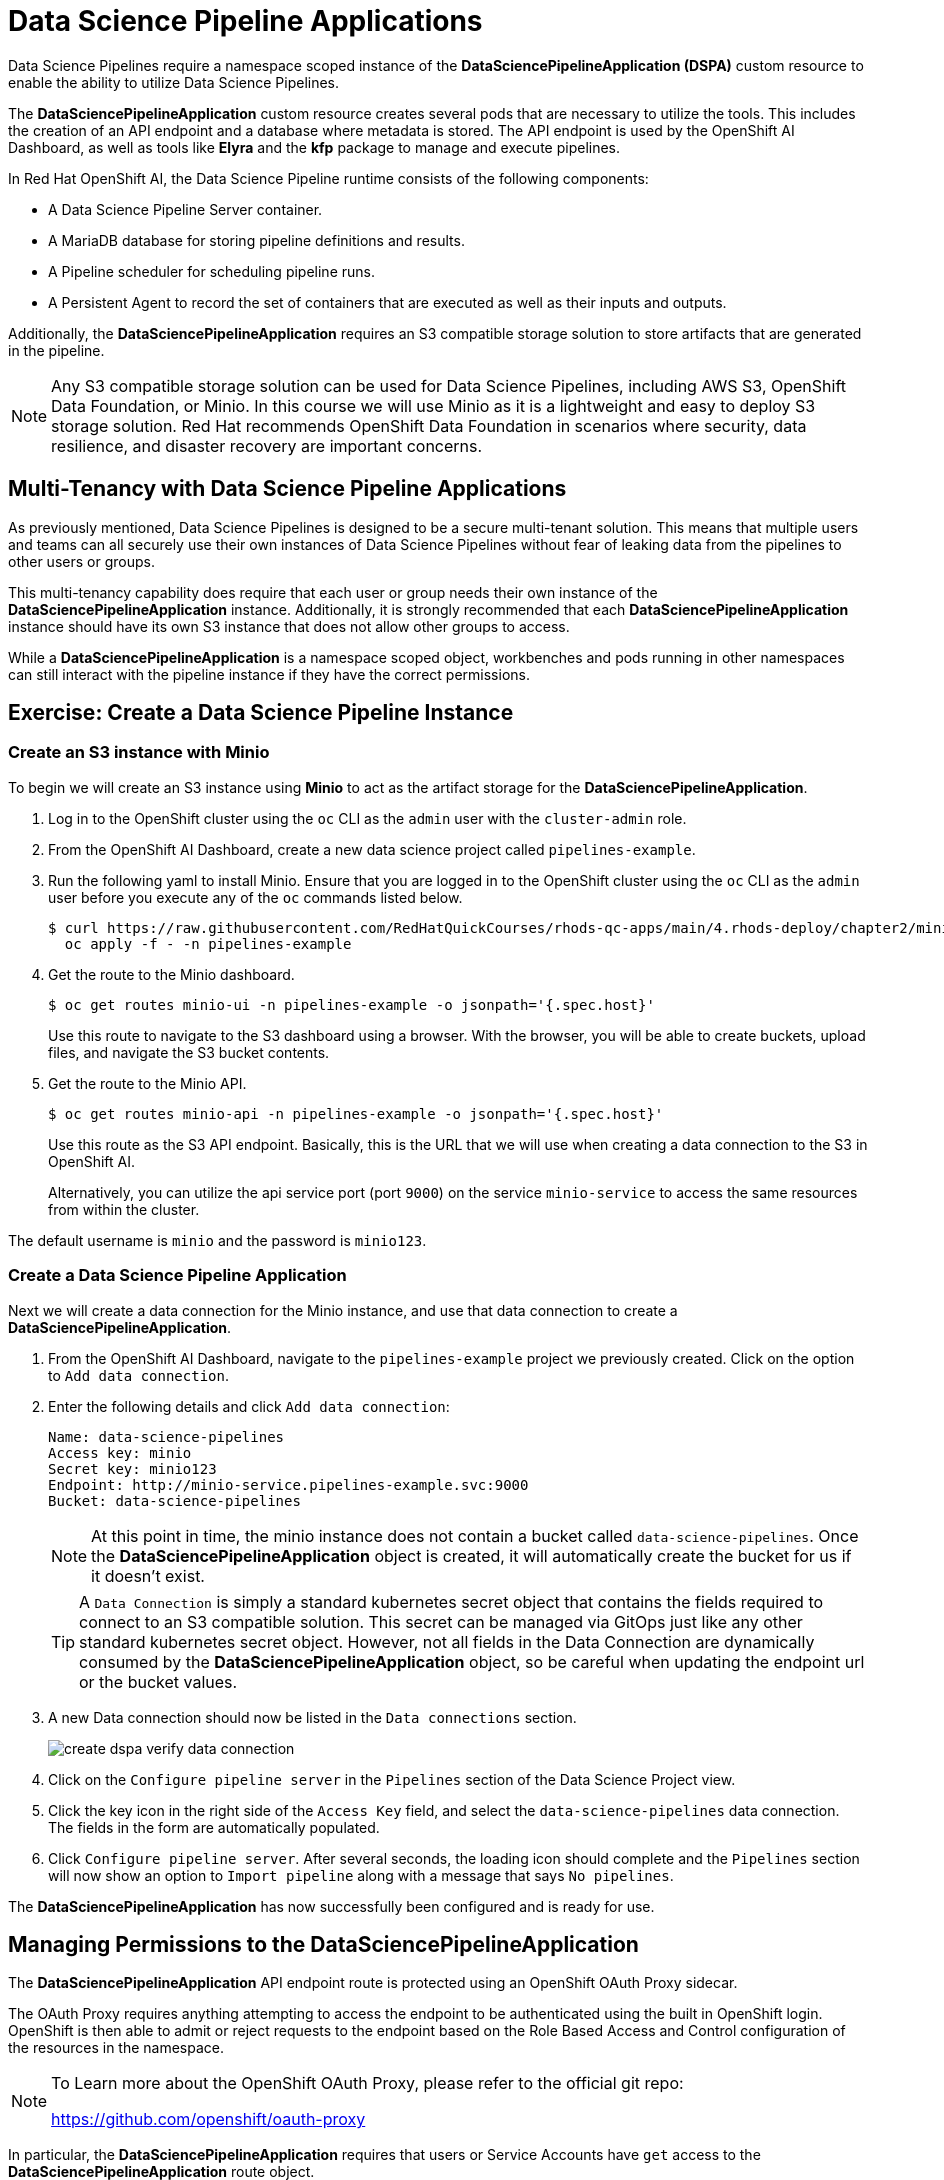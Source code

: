 = Data Science Pipeline Applications

Data Science Pipelines require a namespace scoped instance of the *DataSciencePipelineApplication (DSPA)* custom resource to enable the ability to utilize Data Science Pipelines.

The *DataSciencePipelineApplication* custom resource creates several pods that are necessary to utilize the tools.  This includes the creation of an API endpoint and a database where metadata is stored.  The API endpoint is used by the OpenShift AI Dashboard, as well as tools like *Elyra* and the *kfp* package to manage and execute pipelines.

//image::dspa-pods.png[]

In Red Hat OpenShift AI, the Data Science Pipeline runtime consists of the following components:

* A Data Science Pipeline Server container. 
* A MariaDB database for storing pipeline definitions and results.
* A Pipeline scheduler for scheduling pipeline runs.
* A Persistent Agent to record the set of containers that are executed as well as their inputs and outputs.

Additionally, the *DataSciencePipelineApplication* requires an S3 compatible storage solution to store artifacts that are generated in the pipeline.

[NOTE]
====
Any S3 compatible storage solution can be used for Data Science Pipelines, including AWS S3, OpenShift Data Foundation, or Minio. In this course we will use Minio as it is a lightweight and easy to deploy S3 storage solution. Red Hat recommends OpenShift Data Foundation in scenarios where security, data resilience, and disaster recovery are important concerns.
====

== Multi-Tenancy with Data Science Pipeline Applications

As previously mentioned, Data Science Pipelines is designed to be a secure multi-tenant solution.  This means that multiple users and teams can all securely use their own instances of Data Science Pipelines without fear of leaking data from the pipelines to other users or groups.

This multi-tenancy capability does require that each user or group needs their own instance of the *DataSciencePipelineApplication* instance.  Additionally, it is strongly recommended that each *DataSciencePipelineApplication* instance should have its own S3 instance that does not allow other groups to access.

While a *DataSciencePipelineApplication* is a namespace scoped object, workbenches and pods running in other namespaces can still interact with the pipeline instance if they have the correct permissions.

== Exercise: Create a Data Science Pipeline Instance

=== Create an S3 instance with Minio

To begin we will create an S3 instance using *Minio* to act as the artifact storage for the *DataSciencePipelineApplication*.

. Log in to the OpenShift cluster using the `oc` CLI as the `admin` user with the `cluster-admin` role.

. From the OpenShift AI Dashboard, create a new data science project called `pipelines-example`.

. Run the following yaml to install Minio. Ensure that you are logged in to the OpenShift cluster using the `oc` CLI as the `admin` user before you execute any of the `oc` commands listed below.
+
```bash
$ curl https://raw.githubusercontent.com/RedHatQuickCourses/rhods-qc-apps/main/4.rhods-deploy/chapter2/minio.yml | \
  oc apply -f - -n pipelines-example
```

. Get the route to the Minio dashboard.
+
```bash
$ oc get routes minio-ui -n pipelines-example -o jsonpath='{.spec.host}'
```
+
[INFO]
====
Use this route to navigate to the S3 dashboard using a browser. With the browser, you will be able to create buckets, upload files, and navigate the S3 bucket contents.
====

. Get the route to the Minio API.
+
```bash
$ oc get routes minio-api -n pipelines-example -o jsonpath='{.spec.host}'
```
+
[INFO]
====
Use this route as the S3 API endpoint. Basically, this is the URL that we will use when creating a data connection to the S3 in OpenShift AI.

Alternatively, you can utilize the api service port (port `9000`) on the service `minio-service` to access the same resources from within the cluster.
====

The default username is `minio` and the password is `minio123`.

=== Create a Data Science Pipeline Application

Next we will create a data connection for the Minio instance, and use that data connection to create a *DataSciencePipelineApplication*.

. From the OpenShift AI Dashboard, navigate to the `pipelines-example` project we previously created.  Click on the option to `Add data connection`.
+
//image::create-dspa-add-data-connection.png[]

. Enter the following details and click `Add data connection`:
+
```
Name: data-science-pipelines
Access key: minio
Secret key: minio123
Endpoint: http://minio-service.pipelines-example.svc:9000
Bucket: data-science-pipelines
```
+
//image::create-dspa-create-data-connection.png[]
+
[NOTE]
====
At this point in time, the minio instance does not contain a bucket called `data-science-pipelines`.  Once the *DataSciencePipelineApplication* object is created, it will automatically create the bucket for us if it doesn't exist.
====
+
[TIP]
====
A `Data Connection` is simply a standard kubernetes secret object that contains the fields required to connect to an S3 compatible solution.  This secret can be managed via GitOps just like any other standard kubernetes secret object.  However, not all fields in the Data Connection are dynamically consumed by the *DataSciencePipelineApplication* object, so be careful when updating the endpoint url or the bucket values.
====

. A new Data connection should now be listed in the `Data connections` section.
+
image::create-dspa-verify-data-connection.png[] 

. Click on the `Configure pipeline server` in the `Pipelines` section of the Data Science Project view.
+
//image::create-dspa-create-pipeline-server.png[]

. Click the key icon in the right side of the `Access Key` field, and select the `data-science-pipelines` data connection. The fields in the form are automatically populated.
+
//image::create-dspa-configure-pipeline-server.png[]

. Click `Configure pipeline server`. After several seconds, the loading icon should complete and the `Pipelines` section will now show an option to `Import pipeline` along with a message that says `No pipelines`.
+
//image::create-dspa-verify-pipeline-server.png[]

The *DataSciencePipelineApplication* has now successfully been configured and is ready for use.

== Managing Permissions to the DataSciencePipelineApplication

The *DataSciencePipelineApplication* API endpoint route is protected using an OpenShift OAuth Proxy sidecar.

The OAuth Proxy requires anything attempting to access the endpoint to be authenticated using the built in OpenShift login.  OpenShift is then able to admit or reject requests to the endpoint based on the Role Based Access and Control configuration of the resources in the namespace.

[NOTE]
====
To Learn more about the OpenShift OAuth Proxy, please refer to the official git repo:

https://github.com/openshift/oauth-proxy
====

In particular, the *DataSciencePipelineApplication* requires that users or Service Accounts have `get` access to the *DataSciencePipelineApplication* route object.

Any user that has already been granted `Admin` or `Edit` access to the namespace in which the *DataSciencePipelineApplication* is installed will have permission to access the object.

It may be necessary to grant access to other resources such as a Service Account in the cluster to be able to interact with the API endpoint.

To grant access to an object such as a Service Account, you must first create a role in the namespace where the *DataSciencePipelineApplication* is located that grants `get` access to the route object:

```
kind: Role
apiVersion: rbac.authorization.k8s.io/v1
metadata:
  name: dspa-access
  namespace: my-project
rules:
  - verbs:
      - get
    apiGroups:
      - route.openshift.io
    resources:
      - routes
```

Once the role has been created, a `RoleBinding` can grant the appropriate permissions to the user or Service Account:

```
kind: RoleBinding
apiVersion: rbac.authorization.k8s.io/v1
metadata:
  name: dspa-access-my-service-account
  namespace: my-project
subjects:
  - kind: ServiceAccount
    name: my-service-account
    namespace: my-project
roleRef:
  apiGroup: rbac.authorization.k8s.io
  kind: Role
  name: dspa-access
```

When programmatically accessing the API endpoint, a user can authenticate to the endpoint by passing the `BearerToken` header value in the http request.  Users can obtain their bearer token from the `Copy Login Command` menu option in the OpenShift Web Console, or by running the following command once they are already logged in:

```bash
$ oc whoami --show-token
```

Using the bearer token to authenticate to the endpoint will be discussed in more detail in the section discussing the `Kubeflow Pipelines SDK`.